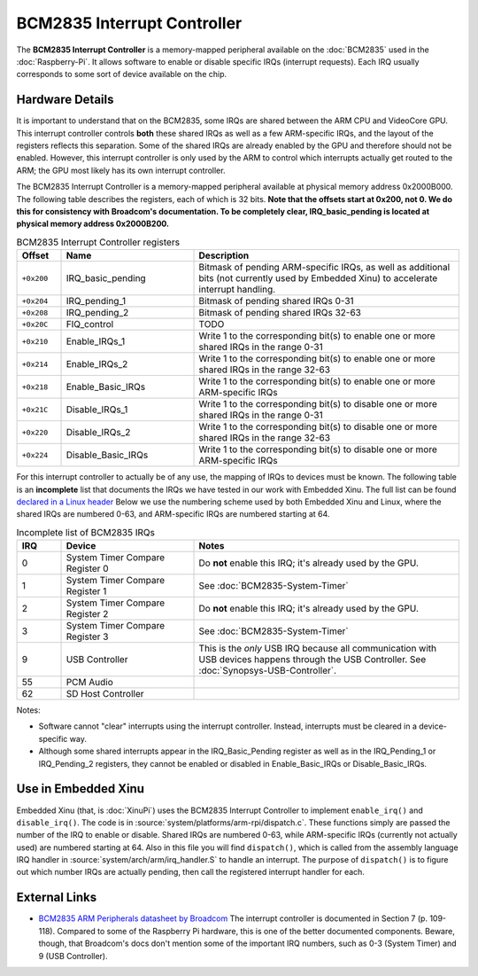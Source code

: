 BCM2835 Interrupt Controller
============================

The **BCM2835 Interrupt Controller** is a memory-mapped peripheral
available on the :doc:`BCM2835` used in the :doc:`Raspberry-Pi`.  It
allows software to enable or disable specific IRQs (interrupt
requests).  Each IRQ usually corresponds to some sort of device
available on the chip.

Hardware Details
----------------

It is important to understand that on the BCM2835, some IRQs are
shared between the ARM CPU and VideoCore GPU.  This interrupt
controller controls **both** these shared IRQs as well as a few
ARM-specific IRQs, and the layout of the registers reflects this
separation.  Some of the shared IRQs are already enabled by the GPU
and therefore should not be enabled.  However, this interrupt
controller is only used by the ARM to control which interrupts
actually get routed to the ARM; the GPU most likely has its own
interrupt controller.

The BCM2835 Interrupt Controller is a memory-mapped peripheral
available at physical memory address 0x2000B000.  The following table
describes the registers, each of which is 32 bits.  **Note that the
offsets start at 0x200, not 0.  We do this for consistency with
Broadcom's documentation.  To be completely clear, IRQ_basic_pending
is located at physical memory address 0x2000B200.**


.. list-table:: BCM2835 Interrupt Controller registers
    :widths: 5 15 30
    :header-rows: 1

    * - Offset
      - Name
      - Description
    * - ``+0x200``
      - IRQ_basic_pending
      - Bitmask of pending ARM-specific IRQs, as well as additional
        bits (not currently used by Embedded Xinu) to accelerate
        interrupt handling.
    * - ``+0x204``
      - IRQ_pending_1
      - Bitmask of pending shared IRQs 0-31
    * - ``+0x208``
      - IRQ_pending_2
      - Bitmask of pending shared IRQs 32-63
    * - ``+0x20C``
      - FIQ_control
      - TODO
    * - ``+0x210``
      - Enable_IRQs_1
      - Write 1 to the corresponding bit(s) to enable one or more
        shared IRQs in the range 0-31
    * - ``+0x214``
      - Enable_IRQs_2
      - Write 1 to the corresponding bit(s) to enable one or more
        shared IRQs in the range 32-63
    * - ``+0x218``
      - Enable_Basic_IRQs
      - Write 1 to the corresponding bit(s) to enable one or more
        ARM-specific IRQs
    * - ``+0x21C``
      - Disable_IRQs_1
      - Write 1 to the corresponding bit(s) to disable one or more
        shared IRQs in the range 0-31
    * - ``+0x220``
      - Disable_IRQs_2
      - Write 1 to the corresponding bit(s) to disable one or more
        shared IRQs in the range 32-63
    * - ``+0x224``
      - Disable_Basic_IRQs
      - Write 1 to the corresponding bit(s) to disable one or more
        ARM-specific IRQs

For this interrupt controller to actually be of any use, the mapping
of IRQs to devices must be known.  The following table is an
**incomplete** list that documents the IRQs we have tested in our work
with Embedded Xinu.  The full list can be found `declared in a Linux
header
<https://github.com/raspberrypi/linux/blob/rpi-3.6.y/arch/arm/mach-bcm2708/include/mach/platform.h>`__
Below we use the numbering scheme used by both Embedded Xinu and
Linux, where the shared IRQs are numbered 0-63, and ARM-specific IRQs
are numbered starting at 64.

.. list-table:: Incomplete list of BCM2835 IRQs
    :widths: 5 15 30
    :header-rows: 1
    
    * - IRQ
      - Device
      - Notes
    * - 0
      - System Timer Compare Register 0
      - Do **not** enable this IRQ; it's already used by the GPU.
    * - 1
      - System Timer Compare Register 1
      - See :doc:`BCM2835-System-Timer`
    * - 2
      - System Timer Compare Register 2
      - Do **not** enable this IRQ; it's already used by the GPU.
    * - 3
      - System Timer Compare Register 3
      - See :doc:`BCM2835-System-Timer`
    * - 9
      - USB Controller
      - This is the *only* USB IRQ because all communication with USB
        devices happens through the USB Controller.  See
        :doc:`Synopsys-USB-Controller`.
    * - 55
      - PCM Audio
      -
    * - 62
      - SD Host Controller
      -

Notes:

- Software cannot "clear" interrupts using the interrupt controller.
  Instead, interrupts must be cleared in a device-specific way.

- Although some shared interrupts appear in the IRQ_Basic_Pending
  register as well as in the IRQ_Pending_1 or IRQ_Pending_2 registers,
  they cannot be enabled or disabled in Enable_Basic_IRQs or
  Disable_Basic_IRQs.

Use in Embedded Xinu
--------------------

Embedded Xinu (that, is :doc:`XinuPi`) uses the BCM2835 Interrupt
Controller to implement ``enable_irq()`` and ``disable_irq()``.  The
code is in :source:`system/platforms/arm-rpi/dispatch.c`.  These
functions simply are passed the number of the IRQ to enable or
disable.  Shared IRQs are numbered 0-63, while ARM-specific IRQs
(currently not actually used) are numbered starting at 64.  Also in
this file you will find ``dispatch()``, which is called from the
assembly language IRQ handler in
:source:`system/arch/arm/irq_handler.S` to handle an interrupt.  The
purpose of ``dispatch()`` is to figure out which number IRQs are
actually pending, then call the registered interrupt handler for each.

External Links
--------------

- `BCM2835 ARM Peripherals datasheet by Broadcom
  <http://www.raspberrypi.org/wp-content/uploads/2012/02/BCM2835-ARM-Peripherals.pdf>`__
  The interrupt controller is documented in Section 7 (p. 109-118).
  Compared to some of the Raspberry Pi hardware, this is one of the
  better documented components.  Beware, though, that Broadcom's docs
  don't mention some of the important IRQ numbers, such as 0-3 (System
  Timer) and 9 (USB Controller).
